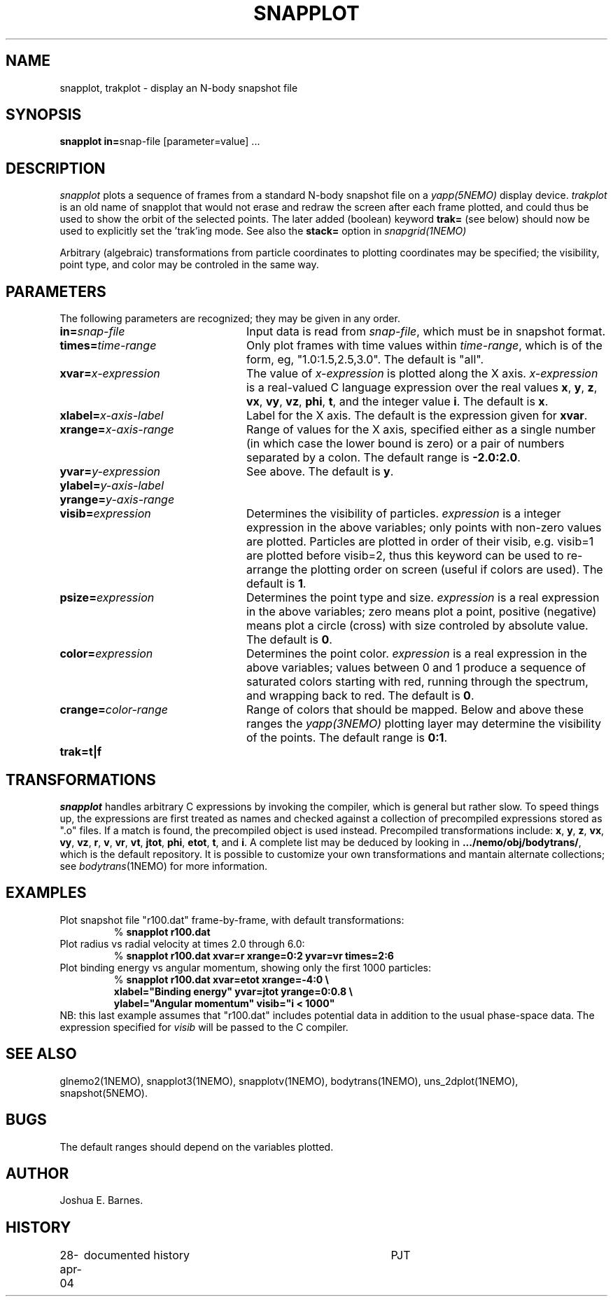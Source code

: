 .TH SNAPPLOT 1NEMO "11 February 1998"
.SH NAME
snapplot, trakplot \- display an N-body snapshot file
.SH SYNOPSIS
.ds e =\h'-0.0m'
\fBsnapplot in\*e\fPsnap-file [parameter\*evalue] .\|.\|.
.SH DESCRIPTION
\fIsnapplot\fP plots a sequence of frames from a
standard N-body snapshot file on a \fIyapp(5NEMO)\fP display device.
\fItrakplot\fP is an old name of snapplot that would 
not erase and redraw the screen after each frame plotted, and 
could thus be used to
show the orbit of the selected points. The later added (boolean) 
keyword \fBtrak=\fP (see below) should now be used to explicitly 
set the 'trak'ing mode. See also the \fBstack=\fP option
in \fIsnapgrid(1NEMO)\fP
.PP
Arbitrary (algebraic) transformations from particle coordinates to
plotting coordinates may be specified; the visibility, point type,
and color may be controled in the same way.
.SH PARAMETERS
The following parameters are recognized; they may be given in any order.
.TP 24
\fBin\*e\fP\fIsnap-file\fP
Input data is read from \fIsnap-file\fP, which must be in snapshot format.
.TP
\fBtimes\*e\fP\fItime-range\fP
Only plot frames with time values within \fItime-range\fP,
which is of the form, eg, "1.0:1.5,2.5,3.0".
The default is "all".
.TP
\fBxvar\*e\fP\fIx-expression\fP
The value of \fIx-expression\fP is plotted along the X axis.
\fIx-expression\fP is a real-valued C language expression over the
real values \fBx\fP, \fBy\fP, \fBz\fP, \fBvx\fP, \fBvy\fP, \fBvz\fP,
\fBphi\fP, \fBt\fP, and the integer value \fBi\fP.
The default is \fBx\fP.
.TP
\fBxlabel\*e\fP\fIx-axis-label\fP
Label for the X axis.
The default is the expression given for \fBxvar\fP.
.TP
\fBxrange\*e\fP\fIx-axis-range\fP
Range of values for the X axis, specified either as a single number
(in which case the lower bound is zero) or a pair of numbers separated
by a colon.
The default range is \fB-2.0:2.0\fP.
.TP
\fByvar\*e\fP\fIy-expression\fP
See above.
The default is \fBy\fP.
.TP
\fBylabel\*e\fP\fIy-axis-label\fP
.TP
\fByrange\*e\fP\fIy-axis-range\fP
.TP
\fBvisib\*e\fP\fIexpression\fP
Determines the visibility of particles.
\fIexpression\fP is a integer expression in the above variables;
only points with non-zero values are plotted. Particles are plotted
in order of their visib, e.g. visib=1 are plotted before visib=2,
thus this keyword can be used to re-arrange the plotting order
on screen (useful if colors are used).
The default is \fB1\fP.
.TP
\fBpsize\*e\fP\fIexpression\fP
Determines the point type and size.
\fIexpression\fP is a real expression in the above variables;
zero means plot a point, positive (negative) means plot a circle (cross)
with size controled by absolute value.
The default is \fB0\fP.
.TP
\fBcolor\*e\fP\fIexpression\fP
Determines the point color.
\fIexpression\fP is a real expression in the above variables;
values between 0 and 1 produce a sequence of saturated colors starting
with red, running through the spectrum, and wrapping back to red.
The default is \fB0\fP.
.TP
\fBcrange\*e\fP\fIcolor-range\fP
Range of colors that should be mapped. Below and above these ranges
the \fIyapp(3NEMO)\fP plotting layer may determine the visibility
of the points.
The default range is \fB0:1\fP.
.TP
\fBtrak\*e\fP\fBt|f\fP

.SH TRANSFORMATIONS
\fIsnapplot\fP handles arbitrary C expressions by invoking the compiler,
which is general but rather slow.
To speed things up, the expressions are first treated as names and
checked against a collection of precompiled expressions stored as
".o" files.
If a match is found, the precompiled object is used instead.
Precompiled transformations include: \fBx\fP, \fBy\fP, \fBz\fP,
\fBvx\fP, \fBvy\fP, \fBvz\fP, \fBr\fP, \fBv\fP, \fBvr\fP, \fBvt\fP,
\fBjtot\fP, \fBphi\fP, \fBetot\fP, \fBt\fP, and \fBi\fP.
A complete list may be deduced by looking in \fB.../nemo/obj/bodytrans/\fP,
which is the default repository.
It is possible to customize your own transformations and mantain alternate
collections; see \fIbodytrans\fP(1NEMO) for more information.
.SH EXAMPLES
Plot snapshot file "r100.dat" frame-by-frame, with default transformations:
.RS
.nf
% \fBsnapplot r100.dat\fP
.fi
.RE
Plot radius vs radial velocity at times 2.0 through 6.0:
.RS
.nf
% \fBsnapplot r100.dat xvar\*er xrange\*e0:2 yvar\*evr times\*e2:6\fP
.fi
.RE
Plot binding energy vs angular momentum, showing only the
first 1000 particles:
.RS
.nf
% \fBsnapplot r100.dat xvar\*eetot xrange\*e-4:0 \\
\ \ xlabel\*e"Binding energy" yvar\*ejtot yrange\*e0:0.8 \\
\ \ ylabel\*e"Angular momentum" visib\*e"i < 1000"\fP
.fi
.RE
NB: this last example assumes that "r100.dat" includes potential
data in addition to the usual phase-space data.
The expression specified for \fIvisib\fP will be passed to the
C compiler.
.SH SEE ALSO
glnemo2(1NEMO), snapplot3(1NEMO), snapplotv(1NEMO), bodytrans(1NEMO), uns_2dplot(1NEMO), snapshot(5NEMO).
.SH BUGS
The default ranges should depend on the variables plotted.
.SH AUTHOR
Joshua E. Barnes.
.SH HISTORY
.nf
.ta +1i +4i
28-apr-04	documented history	PJT
.fi
